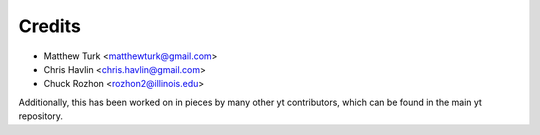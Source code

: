 =======
Credits
=======

* Matthew Turk <matthewturk@gmail.com>
* Chris Havlin <chris.havlin@gmail.com>
* Chuck Rozhon <rozhon2@illinois.edu>

Additionally, this has been worked on in pieces by many other yt contributors,
which can be found in the main yt repository.
